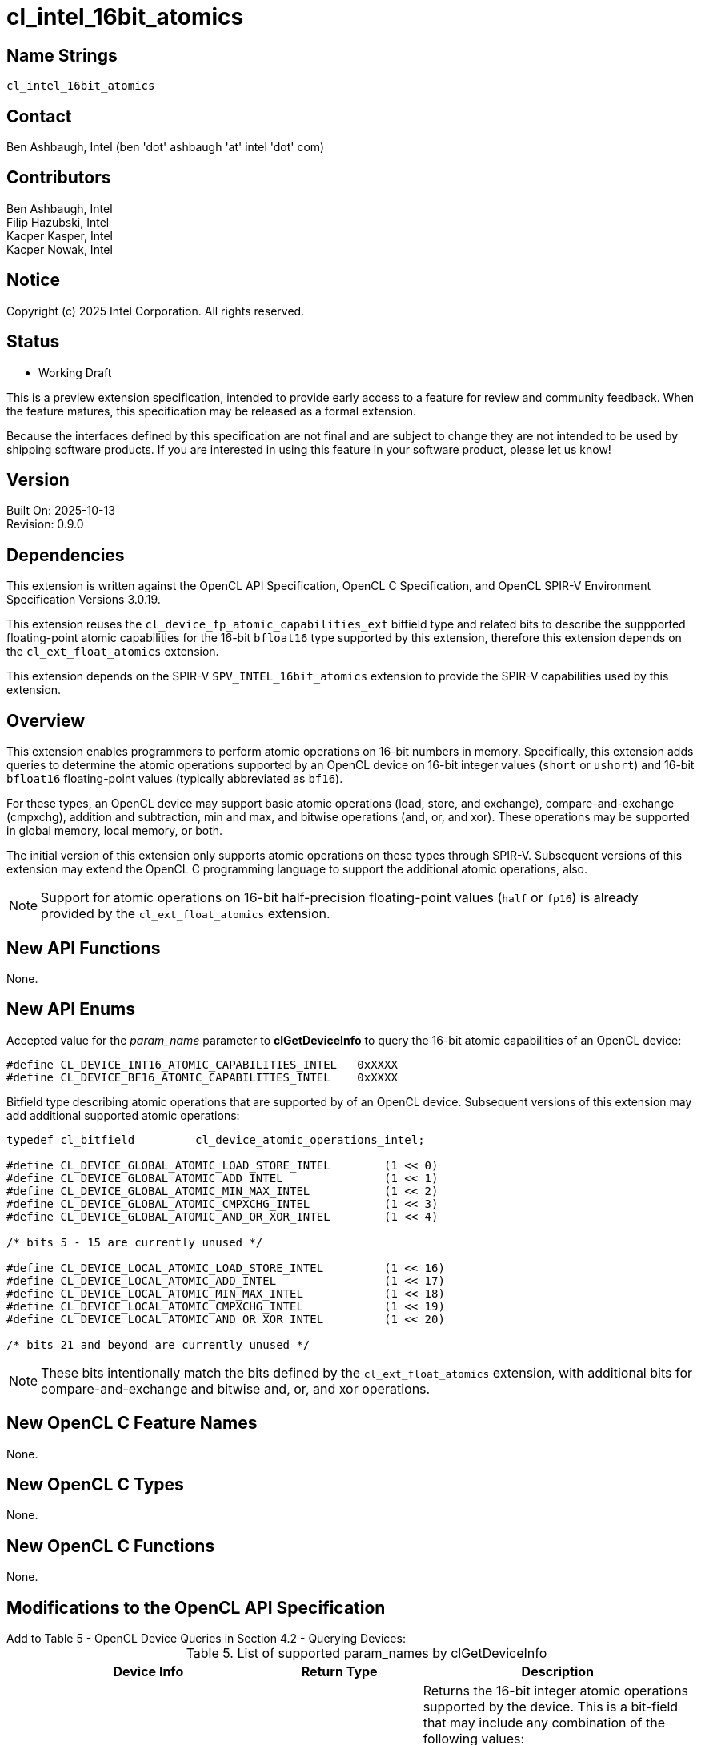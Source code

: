 :data-uri:
:sectanchors:
:icons: font
:source-highlighter: coderay

ifdef::backend-html5[]
:CL_DEVICE_BF16_ATOMIC_CAPABILITIES_INTEL: pass:q[`CL_DEVICE_<wbr>BF16_<wbr>ATOMIC_<wbr>CAPABILITIES_<wbr>INTEL`]
:CL_DEVICE_INT16_ATOMIC_CAPABILITIES_INTEL: pass:q[`CL_DEVICE_<wbr>INT16_<wbr>ATOMIC_<wbr>CAPABILITIES_<wbr>INTEL`]
:cl_device_atomic_operations_intel_TYPE: pass:q[`cl_device_<wbr>atomic_<wbr>operations_<wbr>intel`]
:CL_DEVICE_GLOBAL_ATOMIC_LOAD_STORE_INTEL: pass:q[`CL_DEVICE_<wbr>GLOBAL_<wbr>ATOMIC_<wbr>LOAD_<wbr>STORE_<wbr>INTEL`]
:CL_DEVICE_GLOBAL_ATOMIC_ADD_INTEL: pass:q[`CL_DEVICE_<wbr>GLOBAL_<wbr>ATOMIC_<wbr>ADD_<wbr>INTEL`]
:CL_DEVICE_GLOBAL_ATOMIC_MIN_MAX_INTEL: pass:q[`CL_DEVICE_<wbr>GLOBAL_<wbr>ATOMIC_<wbr>MIN_<wbr>MAX_<wbr>INTEL`]
:CL_DEVICE_GLOBAL_ATOMIC_CMPXCHG_INTEL: pass:q[`CL_DEVICE_<wbr>GLOBAL_<wbr>ATOMIC_<wbr>CMPXCHG_<wbr>INTEL`]
:CL_DEVICE_GLOBAL_ATOMIC_AND_OR_XOR_INTEL: pass:q[`CL_DEVICE_<wbr>GLOBAL_<wbr>ATOMIC_<wbr>AND_<wbr>OR_<wbr>XOR_<wbr>INTEL`]
:CL_DEVICE_LOCAL_ATOMIC_LOAD_STORE_INTEL: pass:q[`CL_DEVICE_<wbr>LOCAL_<wbr>ATOMIC_<wbr>LOAD_<wbr>STORE_<wbr>INTEL`]
:CL_DEVICE_LOCAL_ATOMIC_ADD_INTEL: pass:q[`CL_DEVICE_<wbr>LOCAL_<wbr>ATOMIC_<wbr>ADD_<wbr>INTEL`]
:CL_DEVICE_LOCAL_ATOMIC_MIN_MAX_INTEL: pass:q[`CL_DEVICE_<wbr>LOCAL_<wbr>ATOMIC_<wbr>MIN_<wbr>MAX_<wbr>INTEL`]
:CL_DEVICE_LOCAL_ATOMIC_CMPXCHG_INTEL: pass:q[`CL_DEVICE_<wbr>LOCAL_<wbr>ATOMIC_<wbr>CMPXCHG_<wbr>INTEL`]
:CL_DEVICE_LOCAL_ATOMIC_AND_OR_XOR_INTEL: pass:q[`CL_DEVICE_<wbr>LOCAL_<wbr>ATOMIC_<wbr>AND_<wbr>OR_<wbr>XOR_<wbr>INTEL`]
:cl_device_fp_atomic_capabilities_ext_TYPE: pass:q[`cl_device_<wbr>fp_<wbr>atomic_<wbr>capabilities_<wbr>ext`]
:CL_DEVICE_GLOBAL_FP_ATOMIC_LOAD_STORE_EXT: pass:q[`CL_DEVICE_<wbr>GLOBAL_<wbr>FP_<wbr>ATOMIC_<wbr>LOAD_<wbr>STORE_<wbr>EXT`]
:CL_DEVICE_GLOBAL_FP_ATOMIC_ADD_EXT: pass:q[`CL_<wbr>DEVICE_<wbr>GLOBAL_<wbr>FP_<wbr>ATOMIC_<wbr>ADD_<wbr>EXT`]
:CL_DEVICE_GLOBAL_FP_ATOMIC_MIN_MAX_EXT: pass:q[`CL_DEVICE_<wbr>GLOBAL_<wbr>FP_<wbr>ATOMIC_<wbr>MIN_<wbr>MAX_<wbr>EXT`]
:CL_DEVICE_LOCAL_FP_ATOMIC_LOAD_STORE_EXT: pass:q[`CL_DEVICE_<wbr>LOCAL_<wbr>FP_<wbr>ATOMIC_<wbr>LOAD_<wbr>STORE_<wbr>EXT`]
:CL_DEVICE_LOCAL_FP_ATOMIC_ADD_EXT: pass:q[`CL_DEVICE_<wbr>LOCAL_<wbr>FP_<wbr>ATOMIC_<wbr>ADD_<wbr>EXT`]
:CL_DEVICE_LOCAL_FP_ATOMIC_MIN_MAX_EXT: pass:q[`CL_DEVICE_<wbr>LOCAL_<wbr>FP_<wbr>ATOMIC_<wbr>MIN_<wbr>MAX_<wbr>EXT`]
endif::[]
ifndef::backend-html5[]
:CL_DEVICE_BF16_ATOMIC_CAPABILITIES_INTEL: pass:q[`CL_DEVICE_&#8203;BF16_&#8203;ATOMIC_&#8203;CAPABILITIES_&#8203;INTEL`]
:CL_DEVICE_INT16_ATOMIC_CAPABILITIES_INTEL: pass:q[`CL_DEVICE_&#8203;INT16_&#8203;ATOMIC_&#8203;CAPABILITIES_&#8203;INTEL`]
:cl_device_atomic_operations_intel_TYPE: pass:q[`cl_device_&#8203;atomic_&#8203;operations_&#8203;intel`]
:CL_DEVICE_GLOBAL_ATOMIC_LOAD_STORE_INTEL: pass:q[`CL_DEVICE_&#8203;GLOBAL_&#8203;ATOMIC_&#8203;LOAD_&#8203;STORE_&#8203;INTEL`]
:CL_DEVICE_GLOBAL_ATOMIC_ADD_INTEL: pass:q[`CL_DEVICE_&#8203;GLOBAL_&#8203;ATOMIC_&#8203;ADD_&#8203;INTEL`]
:CL_DEVICE_GLOBAL_ATOMIC_MIN_MAX_INTEL: pass:q[`CL_DEVICE_&#8203;GLOBAL_&#8203;ATOMIC_&#8203;MIN_&#8203;MAX_&#8203;INTEL`]
:CL_DEVICE_GLOBAL_ATOMIC_CMPXCHG_INTEL: pass:q[`CL_DEVICE_&#8203;GLOBAL_&#8203;ATOMIC_&#8203;CMPXCHG_&#8203;INTEL`]
:CL_DEVICE_GLOBAL_ATOMIC_AND_OR_XOR_INTEL: pass:q[`CL_DEVICE_&#8203;GLOBAL_&#8203;ATOMIC_&#8203;AND_&#8203;OR_&#8203;XOR_&#8203;INTEL`]
:CL_DEVICE_LOCAL_ATOMIC_LOAD_STORE_INTEL: pass:q[`CL_DEVICE_&#8203;LOCAL_&#8203;ATOMIC_&#8203;LOAD_&#8203;STORE_&#8203;INTEL`]
:CL_DEVICE_LOCAL_ATOMIC_ADD_INTEL: pass:q[`CL_DEVICE_&#8203;LOCAL_&#8203;ATOMIC_&#8203;ADD_&#8203;INTEL`]
:CL_DEVICE_LOCAL_ATOMIC_MIN_MAX_INTEL: pass:q[`CL_DEVICE_&#8203;LOCAL_&#8203;ATOMIC_&#8203;MIN_&#8203;MAX_&#8203;INTEL`]
:CL_DEVICE_LOCAL_ATOMIC_CMPXCHG_INTEL: pass:q[`CL_DEVICE_&#8203;LOCAL_&#8203;ATOMIC_&#8203;CMPXCHG_&#8203;INTEL`]
:CL_DEVICE_LOCAL_ATOMIC_AND_OR_XOR_INTEL: pass:q[`CL_DEVICE_&#8203;LOCAL_&#8203;ATOMIC_&#8203;AND_&#8203;OR_&#8203;XOR_&#8203;INTEL`]
:cl_device_fp_atomic_capabilities_ext_TYPE: pass:q[`cl_device_&#8203;fp_&#8203;atomic_&#8203;capabilities_&#8203;ext`]
:CL_DEVICE_GLOBAL_FP_ATOMIC_LOAD_STORE_EXT: pass:q[`CL_DEVICE_&#8203;GLOBAL_&#8203;FP_&#8203;ATOMIC_&#8203;LOAD_&#8203;STORE_&#8203;EXT`]
:CL_DEVICE_GLOBAL_FP_ATOMIC_ADD_EXT: pass:q[`CL_&#8203;DEVICE_&#8203;GLOBAL_&#8203;FP_&#8203;ATOMIC_&#8203;ADD_&#8203;EXT`]
:CL_DEVICE_GLOBAL_FP_ATOMIC_MIN_MAX_EXT: pass:q[`CL_DEVICE_&#8203;GLOBAL_&#8203;FP_&#8203;ATOMIC_&#8203;MIN_&#8203;MAX_&#8203;EXT`]
:CL_DEVICE_LOCAL_FP_ATOMIC_LOAD_STORE_EXT: pass:q[`CL_DEVICE_&#8203;LOCAL_&#8203;FP_&#8203;ATOMIC_&#8203;LOAD_&#8203;STORE_&#8203;EXT`]
:CL_DEVICE_LOCAL_FP_ATOMIC_ADD_EXT: pass:q[`CL_DEVICE_&#8203;LOCAL_&#8203;FP_&#8203;ATOMIC_&#8203;ADD_&#8203;EXT`]
:CL_DEVICE_LOCAL_FP_ATOMIC_MIN_MAX_EXT: pass:q[`CL_DEVICE_&#8203;LOCAL_&#8203;FP_&#8203;ATOMIC_&#8203;MIN_&#8203;MAX_&#8203;EXT`]
endif::[]

= cl_intel_16bit_atomics

== Name Strings

`cl_intel_16bit_atomics`

== Contact

Ben Ashbaugh, Intel (ben 'dot' ashbaugh 'at' intel 'dot' com)

== Contributors

// spell-checker: disable
Ben Ashbaugh, Intel +
Filip Hazubski, Intel +
Kacper Kasper, Intel +
Kacper Nowak, Intel +
// spell-checker: enable

== Notice

Copyright (c) 2025 Intel Corporation.  All rights reserved.

== Status

* Working Draft

This is a preview extension specification, intended to provide early access to a feature for review and community feedback. When the feature matures, this specification may be released as a formal extension.

Because the interfaces defined by this specification are not final and are subject to change they are not intended to be used by shipping software products. If you are interested in using this feature in your software product, please let us know!

== Version

Built On: 2025-10-13 +
Revision: 0.9.0

== Dependencies

This extension is written against the OpenCL API Specification, OpenCL C Specification, and OpenCL SPIR-V Environment Specification Versions 3.0.19.

This extension reuses the `cl_device_fp_atomic_capabilities_ext` bitfield type and related bits to describe the suppported floating-point atomic capabilities for the 16-bit `bfloat16` type supported by this extension, therefore this extension depends on the `cl_ext_float_atomics` extension.

This extension depends on the SPIR-V `SPV_INTEL_16bit_atomics` extension to provide the SPIR-V capabilities used by this extension.

== Overview

This extension enables programmers to perform atomic operations on 16-bit numbers in memory.
Specifically, this extension adds queries to determine the atomic operations supported by an OpenCL device on 16-bit integer values (`short` or `ushort`) and 16-bit `bfloat16` floating-point values (typically abbreviated as `bf16`).

For these types, an OpenCL device may support basic atomic operations (load, store, and exchange), compare-and-exchange (cmpxchg), addition and subtraction,  min and max, and bitwise operations (and, or, and xor).
These operations may be supported in global memory, local memory, or both.

The initial version of this extension only supports atomic operations on these types through SPIR-V.
Subsequent versions of this extension may extend the OpenCL C programming language to support the additional atomic operations, also.

[NOTE]
====
Support for atomic operations on 16-bit half-precision floating-point values (`half` or `fp16`) is already provided by the `cl_ext_float_atomics` extension.
====

== New API Functions

None.

== New API Enums

Accepted value for the _param_name_ parameter to *clGetDeviceInfo* to query the 16-bit atomic capabilities of an OpenCL device:

[source]
----
#define CL_DEVICE_INT16_ATOMIC_CAPABILITIES_INTEL   0xXXXX
#define CL_DEVICE_BF16_ATOMIC_CAPABILITIES_INTEL    0xXXXX
----

Bitfield type describing atomic operations that are supported by of an OpenCL device.
Subsequent versions of this extension may add additional supported atomic operations:

[source]
----
typedef cl_bitfield         cl_device_atomic_operations_intel;

#define CL_DEVICE_GLOBAL_ATOMIC_LOAD_STORE_INTEL        (1 << 0)
#define CL_DEVICE_GLOBAL_ATOMIC_ADD_INTEL               (1 << 1)
#define CL_DEVICE_GLOBAL_ATOMIC_MIN_MAX_INTEL           (1 << 2)
#define CL_DEVICE_GLOBAL_ATOMIC_CMPXCHG_INTEL           (1 << 3)
#define CL_DEVICE_GLOBAL_ATOMIC_AND_OR_XOR_INTEL        (1 << 4)

/* bits 5 - 15 are currently unused */

#define CL_DEVICE_LOCAL_ATOMIC_LOAD_STORE_INTEL         (1 << 16)
#define CL_DEVICE_LOCAL_ATOMIC_ADD_INTEL                (1 << 17)
#define CL_DEVICE_LOCAL_ATOMIC_MIN_MAX_INTEL            (1 << 18)
#define CL_DEVICE_LOCAL_ATOMIC_CMPXCHG_INTEL            (1 << 19)
#define CL_DEVICE_LOCAL_ATOMIC_AND_OR_XOR_INTEL         (1 << 20)

/* bits 21 and beyond are currently unused */
----

[NOTE]
====
These bits intentionally match the bits defined by the `cl_ext_float_atomics` extension, with additional bits for compare-and-exchange and bitwise and, or, and xor operations.
====

== New OpenCL C Feature Names

None.

== New OpenCL C Types

None.

== New OpenCL C Functions

None.

== Modifications to the OpenCL API Specification

Add to Table 5 - OpenCL Device Queries in Section 4.2 - Querying Devices: ::
+
--
[caption="Table 5. "]
.List of supported param_names by clGetDeviceInfo
[width="100%",cols="4,3,5",options="header"]
|====
| Device Info | Return Type | Description
| {CL_DEVICE_INT16_ATOMIC_CAPABILITIES_INTEL}
  | {cl_device_atomic_operations_intel_TYPE}
      | Returns the 16-bit integer atomic operations supported by the device.
        This is a bit-field that may include any combination of the following values:

        {CL_DEVICE_GLOBAL_ATOMIC_LOAD_STORE_INTEL} - Can perform load, store, and exchange atomic operations in global memory. +
        {CL_DEVICE_GLOBAL_ATOMIC_ADD_INTEL} - Can perform addition and subtraction atomic operations in global memory. +
        {CL_DEVICE_GLOBAL_ATOMIC_MIN_MAX_INTEL} - Can perform min and max atomic operations in global memory. +
        {CL_DEVICE_GLOBAL_ATOMIC_CMPXCHG_INTEL} - Can perform bitwise compare-and-exchange atomic operations in global memory. +
        {CL_DEVICE_GLOBAL_ATOMIC_AND_OR_XOR_INTEL} - Can perform bitwise and, or, and xor operations in global memory. +

        {CL_DEVICE_LOCAL_ATOMIC_LOAD_STORE_INTEL} - Can perform floating-point load, store, and exchange atomic operations in local memory. +
        {CL_DEVICE_LOCAL_ATOMIC_ADD_INTEL} - Can perform floating-point addition and subtraction atomic operations in local memory. +
        {CL_DEVICE_LOCAL_ATOMIC_MIN_MAX_INTEL} - Can perform floating-point min and max atomic operations in local memory. +
        {CL_DEVICE_LOCAL_ATOMIC_CMPXCHG_INTEL} - Can perform bitwise compare-and-exchange atomic operations in local memory. +
        {CL_DEVICE_LOCAL_ATOMIC_AND_OR_XOR_INTEL} - Can perform bitwise and, or, and xor operations in local memory. +
        
        There is no mandated minimum capability.
| {CL_DEVICE_BF16_ATOMIC_CAPABILITIES_INTEL}
  | {cl_device_fp_atomic_capabilities_ext_TYPE}
      | Returns the 16-bit `bfloat16` floating-point atomic operations supported by the device.
        This is a bit-field that may include a combination of the following values:

        {CL_DEVICE_GLOBAL_FP_ATOMIC_LOAD_STORE_EXT} - Can perform floating-point load, store, and exchange atomic operations in global memory. +
        {CL_DEVICE_GLOBAL_FP_ATOMIC_ADD_EXT} - Can perform floating-point addition and subtraction atomic operations in global memory. +
        {CL_DEVICE_GLOBAL_FP_ATOMIC_MIN_MAX_EXT} - Can perform floating-point min and max atomic operations in global memory. +

        {CL_DEVICE_LOCAL_FP_ATOMIC_LOAD_STORE_EXT} - Can perform floating-point load, store, and exchange atomic operations in local memory. +
        {CL_DEVICE_LOCAL_FP_ATOMIC_ADD_EXT} - Can perform floating-point addition and subtraction atomic operations in local memory. +
        {CL_DEVICE_LOCAL_FP_ATOMIC_MIN_MAX_EXT} - Can perform floating-point min and max atomic operations in local memory. +
        
        There is no mandated minimum capability.
|====
--

== Modifications to the OpenCL SPIR-V Environment Specification

(Add a new section 5.2.X - `cl_intel_16bit_atomics`) ::
+
--
If the OpenCL environment supports the extension `cl_intel_16bit_atomics` and the {CL_DEVICE_INT16_ATOMIC_CAPABILITIES_INTEL} bitfield includes {CL_DEVICE_GLOBAL_ATOMIC_LOAD_STORE_INTEL}, {CL_DEVICE_GLOBAL_ATOMIC_CMPXCHG_INTEL}, {CL_DEVICE_LOCAL_ATOMIC_LOAD_STORE_INTEL}, or {CL_DEVICE_LOCAL_ATOMIC_CMPXCHG_INTEL}, then the environment must accept modules that declare use of the extension `SPV_INTEL_16bit_atomics` and that declare the SPIR-V capability *AtomicInt16CompareExchangeINTEL*.
For the instructions enabled by this capability:

  * When the _Pointer_ operand is a pointer to the *CrossWorkGroup* _Storage Class_, behavior is undefined unless {CL_DEVICE_INT16_ATOMIC_CAPABILITIES_INTEL} includes {CL_DEVICE_GLOBAL_ATOMIC_LOAD_STORE_INTEL} or {CL_DEVICE_GLOBAL_ATOMIC_CMPXCHG_INTEL}.
  * When the _Pointer_ operand is a pointer to the *Workgroup* _Storage Class_, behavior is undefined unless {CL_DEVICE_INT16_ATOMIC_CAPABILITIES_INTEL} includes {CL_DEVICE_LOCAL_ATOMIC_LOAD_STORE_INTEL} or {CL_DEVICE_LOCAL_ATOMIC_CMPXCHG_INTEL}, then 
  * When the _Pointer_ operand is a pointer to the *Generic* _Storage Class_, behavior is undefined unless {CL_DEVICE_INT16_ATOMIC_CAPABILITIES_INTEL} includes {CL_DEVICE_GLOBAL_ATOMIC_LOAD_STORE_INTEL} and {CL_DEVICE_LOCAL_ATOMIC_LOAD_STORE_INTEL}, or {CL_DEVICE_GLOBAL_ATOMIC_CMPXCHG_INTEL} and {CL_DEVICE_LOCAL_ATOMIC_CMPXCHG_INTEL}. 

If the OpenCL environment supports the extension `cl_intel_16bit_atomics` and the {CL_DEVICE_INT16_ATOMIC_CAPABILITIES_INTEL} bitfield includes {CL_DEVICE_GLOBAL_ATOMIC_ADD_INTEL}, {CL_DEVICE_GLOBAL_ATOMIC_MIN_MAX_INTEL}, {CL_DEVICE_GLOBAL_ATOMIC_AND_OR_XOR_INTEL}, {CL_DEVICE_LOCAL_ATOMIC_ADD_INTEL}, {CL_DEVICE_LOCAL_ATOMIC_MIN_MAX_INTEL}, or {CL_DEVICE_LOCAL_ATOMIC_AND_OR_XOR_INTEL},  then the environment must accept modules that declare use of the extension `SPV_INTEL_16bit_atomics` and that declare the SPIR-V capability *Int16AtomicsINTEL*.
For the instructions enabled by this capability:

  * When the _Pointer_ operand is a pointer to the *CrossWorkGroup* _Storage Class_, behavior is undefined unless {CL_DEVICE_INT16_ATOMIC_CAPABILITIES_INTEL} includes {CL_DEVICE_GLOBAL_ATOMIC_ADD_INTEL}, {CL_DEVICE_GLOBAL_ATOMIC_MIN_MAX_INTEL}, or {CL_DEVICE_GLOBAL_ATOMIC_AND_OR_XOR_INTEL}.
  * When the _Pointer_ operand is a pointer to the *Workgroup* _Storage Class_, behavior is undefined unless {CL_DEVICE_INT16_ATOMIC_CAPABILITIES_INTEL} includes {CL_DEVICE_LOCAL_ATOMIC_ADD_INTEL}, {CL_DEVICE_LOCAL_ATOMIC_MIN_MAX_INTEL}, or {CL_DEVICE_LOCAL_ATOMIC_AND_OR_XOR_INTEL}.
  * When the _Pointer_ operand is a pointer to the *Generic* _Storage Class_, behavior is undefined unless {CL_DEVICE_INT16_ATOMIC_CAPABILITIES_INTEL} includes {CL_DEVICE_GLOBAL_ATOMIC_ADD_INTEL} and {CL_DEVICE_LOCAL_ATOMIC_ADD_INTEL}, or {CL_DEVICE_GLOBAL_ATOMIC_MIN_MAX_INTEL} and {CL_DEVICE_LOCAL_ATOMIC_MIN_MAX_INTEL}, or {CL_DEVICE_GLOBAL_ATOMIC_AND_OR_XOR_INTEL} and {CL_DEVICE_LOCAL_ATOMIC_AND_OR_XOR_INTEL}.

If the OpenCL environment supports the extension `cl_intel_16bit_atomics` and the {CL_DEVICE_BF16_ATOMIC_CAPABILITIES_INTEL} bitfield includes {CL_DEVICE_GLOBAL_FP_ATOMIC_LOAD_STORE_EXT} or {CL_DEVICE_LOCAL_FP_ATOMIC_LOAD_STORE_EXT}, then the environment must accept modules that declare use of the extension `SPV_INTEL_16bit_atomics` and that declare the SPIR-V capability *AtomicBFloat16LoadStoreINTEL*.
For the instructions enabled by this capability:

  * When the _Pointer_ operand is a pointer to the *CrossWorkGroup* _Storage Class_, behavior is undefined unless {CL_DEVICE_BF16_ATOMIC_CAPABILITIES_INTEL} includes {CL_DEVICE_GLOBAL_FP_ATOMIC_LOAD_STORE_EXT}.
  * When the _Pointer_ operand is a pointer to the *Workgroup* _Storage Class_, behavior is undefined unless {CL_DEVICE_BF16_ATOMIC_CAPABILITIES_INTEL} includes {CL_DEVICE_LOCAL_FP_ATOMIC_LOAD_STORE_EXT}.
  * When the _Pointer_ operand is a pointer to the *Generic* _Storage Class_, behavior is undefined unless {CL_DEVICE_BF16_ATOMIC_CAPABILITIES_INTEL} includes {CL_DEVICE_GLOBAL_FP_ATOMIC_LOAD_STORE_EXT} and {CL_DEVICE_LOCAL_FP_ATOMIC_LOAD_STORE_EXT}.

If the OpenCL environment supports the extension `cl_intel_16bit_atomics` and the {CL_DEVICE_BF16_ATOMIC_CAPABILITIES_INTEL} bitfield includes {CL_DEVICE_GLOBAL_FP_ATOMIC_ADD_EXT} or {CL_DEVICE_LOCAL_FP_ATOMIC_ADD_EXT}, then the environment must accept modules that declare use of the extension `SPV_INTEL_16bit_atomics` and that declare the SPIR-V capability *AtomicBFloat16AddINTEL*.
For the instructions enabled by this capability:

  * The instructions may be affected by compiler options affecting floating-point behavior, such as `-cl-no-signed-zeros`, `-cl-denorms-are-zero`, and `-cl-finite-math-only`.
  * When the _Pointer_ operand is a pointer to the *CrossWorkGroup* _Storage Class_, behavior is undefined unless {CL_DEVICE_BF16_ATOMIC_CAPABILITIES_INTEL} includes {CL_DEVICE_GLOBAL_FP_ATOMIC_ADD_EXT}.
  * When the _Pointer_ operand is a pointer to the *Workgroup* _Storage Class_, behavior is undefined unless {CL_DEVICE_BF16_ATOMIC_CAPABILITIES_INTEL} includes {CL_DEVICE_LOCAL_FP_ATOMIC_ADD_EXT}.
  * When the _Pointer_ operand is a pointer to the *Generic* _Storage Class_, behavior is undefined unless {CL_DEVICE_BF16_ATOMIC_CAPABILITIES_INTEL} includes {CL_DEVICE_GLOBAL_FP_ATOMIC_ADD_EXT} and {CL_DEVICE_LOCAL_FP_ATOMIC_ADD_EXT}.

If the OpenCL environment supports the extension `cl_intel_16bit_atomics` and the {CL_DEVICE_BF16_ATOMIC_CAPABILITIES_INTEL} bitfield includes {CL_DEVICE_GLOBAL_FP_ATOMIC_MIN_MAX_EXT} or {CL_DEVICE_LOCAL_FP_ATOMIC_MIN_MAX_EXT}, then the environment must accept modules that declare use of the extension `SPV_INTEL_16bit_atomics` and that declare the SPIR-V capability *AtomicBFloat16MinMaxINTEL*.
For the instructions enabled by this capability:

  * The instructions may be affected by compiler options affecting floating-point behavior, such as `-cl-no-signed-zeros`, `-cl-denorms-are-zero`, and `-cl-finite-math-only`.
  * When the _Pointer_ operand is a pointer to the *CrossWorkGroup* _Storage Class_, behavior is undefined unless {CL_DEVICE_BF16_ATOMIC_CAPABILITIES_INTEL} includes {CL_DEVICE_GLOBAL_FP_ATOMIC_MIN_MAX_EXT}.
  * When the _Pointer_ operand is a pointer to the *Workgroup* _Storage Class_, behavior is undefined unless {CL_DEVICE_BF16_ATOMIC_CAPABILITIES_INTEL} includes {CL_DEVICE_LOCAL_FP_ATOMIC_MIN_MAX_EXT}.
  * When the _Pointer_ operand is a pointer to the *Generic* _Storage Class_, behavior is undefined unless {CL_DEVICE_BF16_ATOMIC_CAPABILITIES_INTEL} includes {CL_DEVICE_GLOBAL_FP_ATOMIC_MIN_MAX_EXT} and {CL_DEVICE_LOCAL_FP_ATOMIC_MIN_MAX_EXT}.
--

== Issues

. What should this extension be called?
+
--
`RESOLVED`: The name of the extension will be `cl_intel_16bit_atomics`, matching the name of the related SPIR-V extension.

The extension name `cl_intel_int16_atomics` was considered, but `int16` is a vector type in OpenCL C, and this extension applies to 16-bit `bfloat16` floating-point values in addition to 16-bit integer values.

There is no need to differentiate between global and local atomics in the extension name, similar to the `cl_khr_global_int32_base_atomics` or `cl_khr_local_int32_extended_atomics` extensions.

Note that applications should already be setup to handle extension names that begin with a digit due to the `cl_khr_3d_image_writes` extension.
--

. Do we need to support 16-bit atomics through OpenCL C?
+
--
`RESOLVED`: Not in the initial version.
Support for 16-bit atomics in OpenCL C may be added in a subsequent extension version.
--

. Do we need to document any special floating-point behavior for floating-point atomic add?
+
--
`RESOLVED`: Floating-point atomic add may be affected by compiler options affecting floating-point behavior, such as `-cl-no-signed-zeros`, `-cl-denorms-are-zero`, and `-cl-finite-math-only`, otherwise there is no special behavior.
--

. Do we need to document any special floating-point behavior for floating-point atomic min and max?
+
--
`RESOLVED`: This spec inherits all of the special-case NaN behavior from the SPIR-V atomic min and max spec.
Additionally, floating-point atomic min and max may be affected by compiler options affecting floating-point behavior, such as `-cl-no-signed-zeros`, `-cl-denorms-are-zero`, and `-cl-finite-math-only`.
Otherwise, there is no special behavior.
--

== Revision History

[cols="5,15,15,65"]
[grid="rows"]
[options="header"]
|========================================
|Version|Date|Author|Changes
|0.9.0|2025-10-13|Ben Ashbaugh|*Initial draft.*
|========================================

//************************************************************************
//Other formatting suggestions:
//
//* Use *bold* text for host APIs, or [source] syntax highlighting.
//* Use `mono` text for device APIs, or [source] syntax highlighting.
//* Use `mono` text for extension names, types, or enum values.
//* Use _italics_ for parameters.
//************************************************************************
